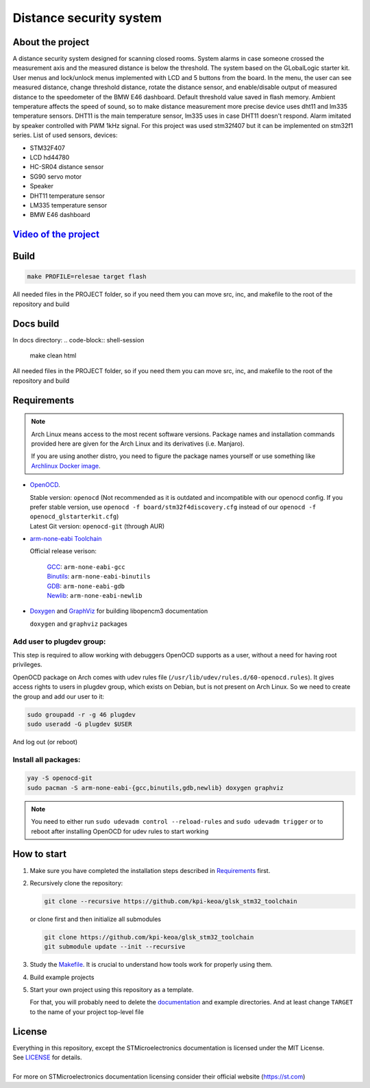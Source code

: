 #################################
Distance security system
#################################

About the project
************
A distance security system designed for scanning closed rooms. 
System alarms in case someone crossed the measurement axis and the measured distance is below the threshold. The system based on the GLobalLogic starter kit. User menus and lock/unlock menus implemented with LCD and 5 buttons from the board. In the menu, the user can see measured distance, change threshold distance, rotate the distance sensor, and enable/disable output of measured distance to the speedometer of the BMW E46 dashboard. Default threshold value saved in flash memory. Ambient temperature affects the speed of sound, so to make distance measurement more precise device uses dht11 and lm335 temperature sensors. DHT11 is the main temperature sensor, lm335 uses in case DHT11 doesn't respond. Alarm imitated by speaker controlled with PWM 1kHz signal. For this project was used stm32f407 but it can be implemented on stm32f1 series.
List of used sensors, devices:

* STM32F407
* LCD hd44780
* HC-SR04 distance sensor
* SG90 servo motor
* Speaker
* DHT11 temperature sensor
* LM335  temperature sensor
* BMW E46 dashboard

`Video of the project <https://youtu.be/HSYbfxGLGHc>`_ 
************

Build
************
.. code-block:: shell-session

   make PROFILE=relesae target flash

All needed files in the PROJECT folder, so if you need them you can move src, inc, and makefile to the root of the repository and build

Docs build
************
In docs directory:
.. code-block:: shell-session

   make clean html

All needed files in the PROJECT folder, so if you need them you can move src, inc, and makefile to the root of the repository and build

Requirements
************

.. note::
   Arch Linux means access to the most recent software versions. Package names and installation
   commands provided here are given for the Arch Linux and its derivatives (i.e. Manjaro).
   
   If you are using another distro, you need to figure the package names yourself or use something
   like `Archlinux Docker image <https://hub.docker.com/_/archlinux>`_.

- `OpenOCD <http://openocd.org>`_.
  
  | Stable version: ``openocd``
    (Not recommended as it is outdated and incompatible with our openocd config.
     If you prefer stable version, use ``openocd -f board/stm32f4discovery.cfg``
     instead of our ``openocd -f openocd_glstarterkit.cfg``)
  | Latest Git version: ``openocd-git`` (through AUR)
- `arm-none-eabi Toolchain <https://developer.arm.com/tools-and-software/open-source-software/developer-tools/gnu-toolchain/gnu-rm>`_
  
  Official release verison:
     
     | `GCC <https://gcc.gnu.org/>`_: ``arm-none-eabi-gcc``
     | `Binutils <https://www.gnu.org/software/binutils/>`_: ``arm-none-eabi-binutils``
     | `GDB <https://www.gnu.org/software/gdb/>`_: ``arm-none-eabi-gdb``
     | `Newlib <https://sourceware.org/newlib/>`_: ``arm-none-eabi-newlib``
- `Doxygen <https://doxygen.nl>`_ and `GraphViz <https://graphviz.org/>`_ for building libopencm3 documentation
  
  ``doxygen`` and ``graphviz`` packages

Add user to plugdev group:
~~~~~~~~~~~~~~~~~~~~~~~~~
This step is required to allow working with debuggers OpenOCD supports as a user, without a need
for having root privileges.

OpenOCD package on Arch comes with udev rules file (``/usr/lib/udev/rules.d/60-openocd.rules``).
It gives access rights to users in plugdev group, which exists on Debian, but is not present
on Arch Linux. So we need to create the group and add our user to it:

.. code-block:: shell-session
   
   sudo groupadd -r -g 46 plugdev
   sudo useradd -G plugdev $USER

And log out (or reboot)

Install all packages:
~~~~~~~~~~~~~~~~~~~~~
.. code-block:: shell-session
   
   yay -S openocd-git
   sudo pacman -S arm-none-eabi-{gcc,binutils,gdb,newlib} doxygen graphviz

.. note::
   You need to either run ``sudo udevadm control --reload-rules`` and ``sudo udevadm trigger``
   or to reboot after installing OpenOCD for udev rules to start working

How to start
************
#. Make sure you have completed the installation steps described in Requirements_ first.
#. Recursively clone the repository:
   
   .. code-block:: shell-session
      
      git clone --recursive https://github.com/kpi-keoa/glsk_stm32_toolchain
   
   or clone first and then initialize all submodules
   
   .. code-block:: shell-session
      
      git clone https://github.com/kpi-keoa/glsk_stm32_toolchain
      git submodule update --init --recursive
#. Study the `<Makefile>`_. It is crucial to understand how tools work for properly using them.
#. Build example projects
#. Start your own project using this repository as a template.
   
   For that, you will probably need to delete the `<documentation>`_ and example directories.
   And at least change ``TARGET`` to the name of your project top-level file

License
*******
| Everything in this repository, except the STMicroelectronics documentation is licensed
  under the MIT License.
| See `<LICENSE>`_ for details.
| 
| For more on STMicroelectronics documentation licensing consider their official website
  (`<https://st.com>`_)

